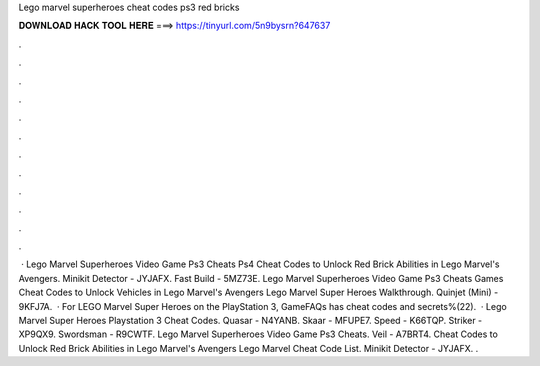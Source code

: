 Lego marvel superheroes cheat codes ps3 red bricks

𝐃𝐎𝐖𝐍𝐋𝐎𝐀𝐃 𝐇𝐀𝐂𝐊 𝐓𝐎𝐎𝐋 𝐇𝐄𝐑𝐄 ===> https://tinyurl.com/5n9bysrn?647637

.

.

.

.

.

.

.

.

.

.

.

.

 · Lego Marvel Superheroes Video Game Ps3 Cheats Ps4 Cheat Codes to Unlock Red Brick Abilities in Lego Marvel's Avengers. Minikit Detector - JYJAFX. Fast Build - 5MZ73E. Lego Marvel Superheroes Video Game Ps3 Cheats Games Cheat Codes to Unlock Vehicles in Lego Marvel's Avengers Lego Marvel Super Heroes Walkthrough. Quinjet (Mini) - 9KFJ7A.  · For LEGO Marvel Super Heroes on the PlayStation 3, GameFAQs has cheat codes and secrets%(22).  · Lego Marvel Super Heroes Playstation 3 Cheat Codes. Quasar - N4YANB. Skaar - MFUPE7. Speed - K66TQP. Striker - XP9QX9. Swordsman - R9CWTF. Lego Marvel Superheroes Video Game Ps3 Cheats. Veil - A7BRT4. Cheat Codes to Unlock Red Brick Abilities in Lego Marvel's Avengers Lego Marvel Cheat Code List. Minikit Detector - JYJAFX. .